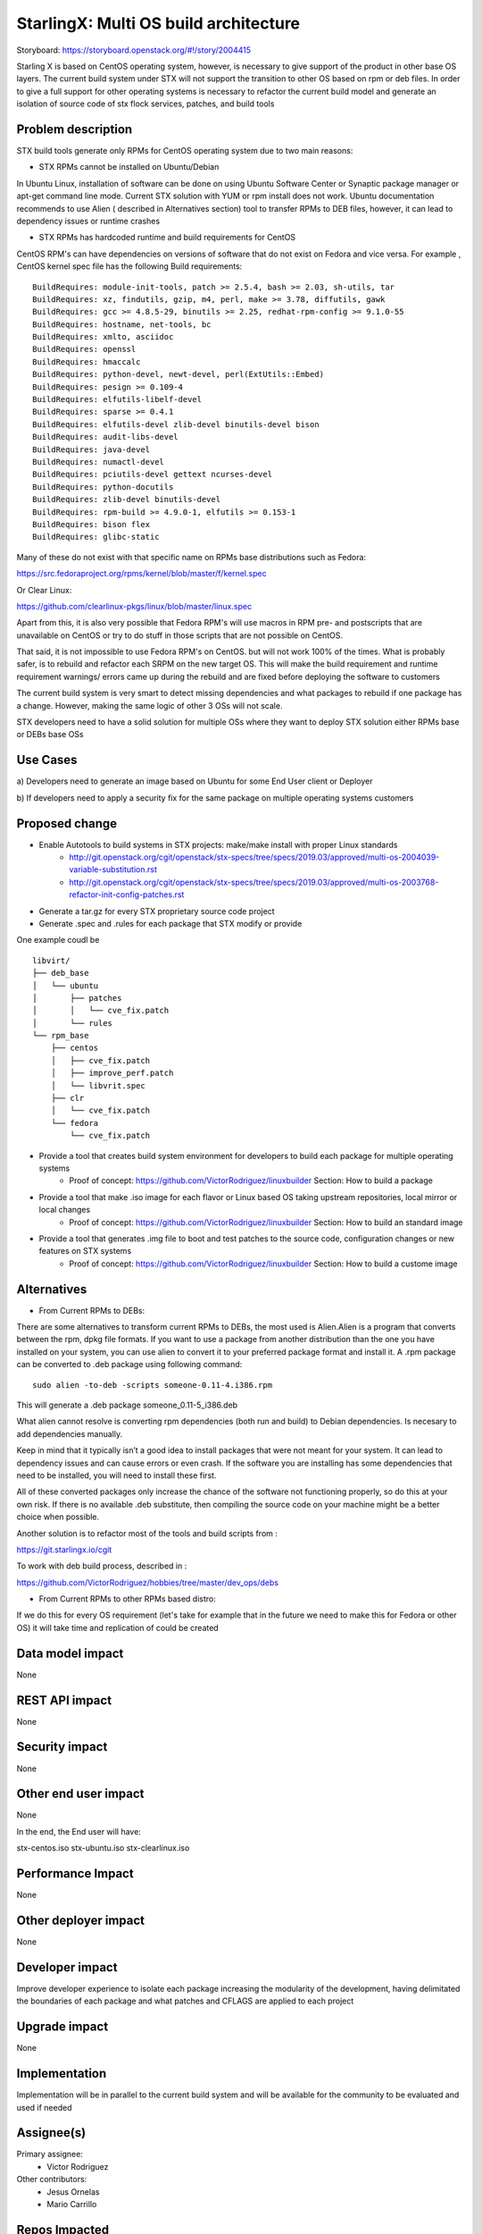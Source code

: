..  This work is licensed under a Creative Commons Attribution 3.0 Unported
    License.
    http://creativecommons.org/licenses/by/3.0/legalcode

=======================
StarlingX: Multi OS build architecture
=======================

Storyboard: https://storyboard.openstack.org/#!/story/2004415

Starling X is based on CentOS operating system, however, is necessary to give
support of the product in other base OS layers. The current build system under
STX will not support the transition to other OS based on rpm or deb files. In
order to give a full support for other operating systems is necessary to
refactor the current build model and generate an isolation of source code of stx
flock services, patches, and build tools


Problem description
===================

STX build tools generate only RPMs for CentOS operating system due to two main
reasons:

- STX RPMs cannot be installed on Ubuntu/Debian

In Ubuntu Linux, installation of software can be done on using  Ubuntu Software
Center or  Synaptic package manager or apt-get command line mode.  Current STX
solution with YUM or rpm install does not work. Ubuntu documentation recommends
to use Alien ( described in Alternatives section) tool to transfer RPMs to DEB
files, however, it can lead to dependency issues or runtime crashes
  
- STX RPMs has hardcoded runtime and build requirements for CentOS

CentOS RPM's can have dependencies on versions of software that do not exist on
Fedora and vice versa. For example , CentOS kernel spec file has the following
Build requirements: 


::
 
    BuildRequires: module-init-tools, patch >= 2.5.4, bash >= 2.03, sh-utils, tar
    BuildRequires: xz, findutils, gzip, m4, perl, make >= 3.78, diffutils, gawk
    BuildRequires: gcc >= 4.8.5-29, binutils >= 2.25, redhat-rpm-config >= 9.1.0-55
    BuildRequires: hostname, net-tools, bc
    BuildRequires: xmlto, asciidoc
    BuildRequires: openssl
    BuildRequires: hmaccalc
    BuildRequires: python-devel, newt-devel, perl(ExtUtils::Embed)
    BuildRequires: pesign >= 0.109-4
    BuildRequires: elfutils-libelf-devel
    BuildRequires: sparse >= 0.4.1
    BuildRequires: elfutils-devel zlib-devel binutils-devel bison
    BuildRequires: audit-libs-devel
    BuildRequires: java-devel
    BuildRequires: numactl-devel
    BuildRequires: pciutils-devel gettext ncurses-devel
    BuildRequires: python-docutils
    BuildRequires: zlib-devel binutils-devel
    BuildRequires: rpm-build >= 4.9.0-1, elfutils >= 0.153-1
    BuildRequires: bison flex
    BuildRequires: glibc-static

Many of these do not exist with that specific name on RPMs base distributions such as
Fedora: 

https://src.fedoraproject.org/rpms/kernel/blob/master/f/kernel.spec

Or Clear Linux: 

https://github.com/clearlinux-pkgs/linux/blob/master/linux.spec

Apart from this, it is also very possible that Fedora RPM's will use macros in
RPM pre- and postscripts that are unavailable on CentOS or try to do stuff in
those scripts that are not possible on CentOS.

That said, it is not impossible to use Fedora RPM's on CentOS. but will not
work 100% of the times. What is probably safer, is to rebuild and refactor each
SRPM on the new target OS. This will make the build requirement and runtime
requirement warnings/ errors came up during the rebuild and are fixed before
deploying the software to customers


The current build system is very smart to detect missing dependencies and
what packages to rebuild if one package has a change. However, making the same
logic of other 3 OSs will not scale. 

STX developers need to have a solid solution for multiple OSs where they want
to deploy STX solution either RPMs base or DEBs base OSs


Use Cases
=========

a) Developers need to generate an image based on Ubuntu for some End User
client or Deployer

b) If developers need to apply a security fix for the same package on multiple
operating systems customers


Proposed change
===============

- Enable Autotools to build systems in STX projects: make/make install with proper Linux standards
    - http://git.openstack.org/cgit/openstack/stx-specs/tree/specs/2019.03/approved/multi-os-2004039-variable-substitution.rst
    - http://git.openstack.org/cgit/openstack/stx-specs/tree/specs/2019.03/approved/multi-os-2003768-refactor-init-config-patches.rst

- Generate a tar.gz for every STX proprietary source code project
- Generate .spec and .rules for each package that STX modify or provide

One example coudl be  

::
 
    libvirt/
    ├── deb_base
    │   └── ubuntu
    │       ├── patches
    │       │   └── cve_fix.patch
    │       └── rules
    └── rpm_base
        ├── centos
        │   ├── cve_fix.patch
        │   ├── improve_perf.patch
        │   └── libvrit.spec
        ├── clr
        │   └── cve_fix.patch
        └── fedora
            └── cve_fix.patch


- Provide a tool that creates build system environment for developers to build each package for multiple operating systems
    - Proof of concept: https://github.com/VictorRodriguez/linuxbuilder Section:  How to build a package

- Provide a tool that make .iso image for each flavor or Linux based OS taking upstream repositories, local mirror or local changes
    - Proof of concept: https://github.com/VictorRodriguez/linuxbuilder Section:  How to build an standard image
    
- Provide a tool that generates .img file to boot and test patches to the source code, configuration changes or new features on STX systems
    - Proof of concept: https://github.com/VictorRodriguez/linuxbuilder Section: How to build a custome image

Alternatives
============

- From Current RPMs to DEBs:

There are some alternatives to transform current RPMs to DEBs, the most used is
Alien.Alien is a program that converts between the rpm, dpkg file formats. If
you want to use a package from another distribution than the one you have
installed on your system, you can use alien to convert it to your preferred
package format and install it. A .rpm package can be converted to .deb package
using following command: 

::
 
    sudo alien -to-deb -scripts someone-0.11-4.i386.rpm 

This will generate a .deb package someone_0.11-5_i386.deb

What alien cannot resolve is converting rpm dependencies (both run and build)
to Debian dependencies. Is necesary to add dependencies manually.

Keep in mind that it typically isn’t a good idea to install packages that were
not meant for your system. It can lead to dependency issues and can cause
errors or even crash. If the software you are installing has some dependencies
that need to be installed, you will need to install these first.

All of these converted packages only increase the chance of the software not
functioning properly, so do this at your own risk. If there is no available
.deb substitute, then compiling the source code on your machine might be a
better choice when possible.  

Another solution is to refactor most of the tools and build scripts from : 

https://git.starlingx.io/cgit

To work with deb build process, described in : 

https://github.com/VictorRodriguez/hobbies/tree/master/dev_ops/debs


- From Current RPMs to other RPMs based distro:


If we do this for every OS requirement (let's take for example that in the
future we need to make this for Fedora or other OS) it will take time and
replication of could be created


Data model impact
=================

None


REST API impact
===============

None

Security impact
===============

None

Other end user impact
=====================

None

In the end, the End user will have: 

stx-centos.iso
stx-ubuntu.iso
stx-clearlinux.iso


Performance Impact
==================

None
 
Other deployer impact
=====================

None

Developer impact
=================

Improve developer experience to isolate each package increasing the modularity
of the development, having delimitated the boundaries of each package and what
patches and CFLAGS are applied to each project

Upgrade impact
===============

None

Implementation
==============

Implementation will be in parallel to the current build system and will be
available for the community to be evaluated and used if needed

Assignee(s)
===========


Primary assignee:
   - Victor Rodriguez

Other contributors:
   - Jesus Ornelas
   - Mario Carrillo

Repos Impacted
==============

https://git.starlingx.io/cgit/stx-integ/

Work Items
===========

- Enable Autotools build systems in STX projects: make/make install
- Generate a tar.gz for every STX proprietary source code project
- Generate .spec and .rules for each package that STX modify or provide
- Provide a tool that creates build system environment for developers to build each package for multiple operating systems
- Provide a tool that make .iso image for each flavor or Linux base OS taking upstream repos, local mirror or local changes
- Provide a tool that generates .img file to boot and test patches to the source code, configuration changes or new features on STX systems
- Create CI/CD system on CENG using koji for RPMS and debian build system for deb files to automatically build a package change for m ultiple OSs


Dependencies
============


Testing
=======

Generate a CI/CD  that builds daily an image of each Linux flavor : 

- Ubuntu
- Centos
- Clear Linux

And then run a basic test that proves: 

- Boot
- Lauch of VMs with Open Stack
- Minimal STX application

Documentation Impact
====================

New documentation will be generated for this multi-OS case

References
==========


History
=======

.. list-table:: Revisions
   :header-rows: 1

   * - Release Name
     - Description
   * - Stein
     - Introduced
